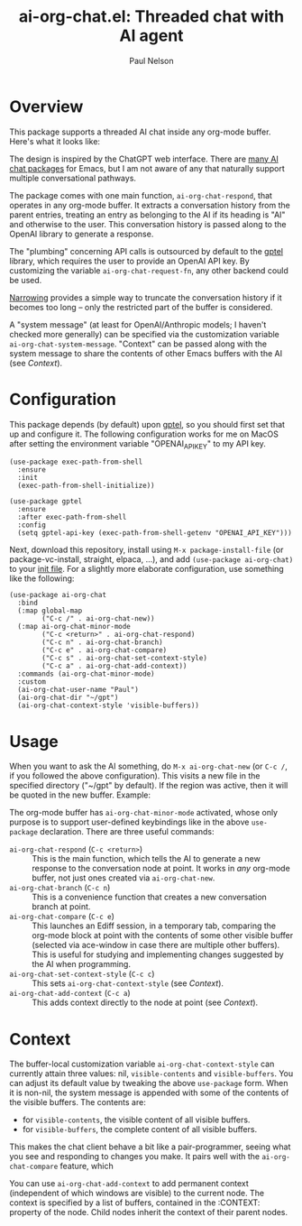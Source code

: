 #+title: ai-org-chat.el: Threaded chat with AI agent
#+author: Paul Nelson

* Overview
This package supports a threaded AI chat inside any org-mode buffer.  Here's what it looks like:

#+attr_html: :width 800px
#+attr_latex: :width 800px
[[./img/fruits.png]]

The design is inspired by the ChatGPT web interface.  There are [[https://www.reddit.com/r/emacs/comments/14glmqc/use_emacs_as_a_chatgpt_app/][many AI chat packages]] for Emacs, but I am not aware of any that naturally support multiple conversational pathways.

The package comes with one main function, =ai-org-chat-respond=, that operates in any org-mode buffer.  It extracts a conversation history from the parent entries, treating an entry as belonging to the AI if its heading is "AI" and otherwise to the user.  This conversation history is passed along to the OpenAI library to generate a response.

The "plumbing" concerning API calls is outsourced by default to the [[https://github.com/karthink/gptel][gptel]] library, which requires the user to provide an OpenAI API key.  By customizing the variable =ai-org-chat-request-fn=, any other backend could be used.

[[https://www.gnu.org/software/emacs/manual/html_node/emacs/Narrowing.html][Narrowing]] provides a simple way to truncate the conversation history if it becomes too long -- only the restricted part of the buffer is considered.

A "system message" (at least for OpenAI/Anthropic models; I haven't checked more generally) can be specified via the customization variable =ai-org-chat-system-message=.  "Context" can be passed along with the system message to share the contents of other Emacs buffers with the AI (see [[Context]]).

* Configuration
This package depends (by default) upon [[https://github.com/karthink/gptel][gptel]], so you should first set that up and configure it.  The following configuration works for me on MacOS after setting the environment variable "OPENAI_API_KEY" to my API key.

#+begin_src elisp
(use-package exec-path-from-shell
  :ensure
  :init
  (exec-path-from-shell-initialize))
  
(use-package gptel
  :ensure
  :after exec-path-from-shell
  :config
  (setq gptel-api-key (exec-path-from-shell-getenv "OPENAI_API_KEY")))
#+end_src

Next, download this repository, install using =M-x package-install-file= (or package-vc-install, straight, elpaca, ...), and add =(use-package ai-org-chat)= to your [[https://www.emacswiki.org/emacs/InitFile][init file]].  For a slightly more elaborate configuration, use something like the following:

#+begin_src elisp
(use-package ai-org-chat
  :bind
  (:map global-map
        ("C-c /" . ai-org-chat-new))
  (:map ai-org-chat-minor-mode
        ("C-c <return>" . ai-org-chat-respond)
        ("C-c n" . ai-org-chat-branch)
        ("C-c e" . ai-org-chat-compare)
        ("C-c s" . ai-org-chat-set-context-style)
        ("C-c a" . ai-org-chat-add-context))
  :commands (ai-org-chat-minor-mode)
  :custom
  (ai-org-chat-user-name "Paul")
  (ai-org-chat-dir "~/gpt")
  (ai-org-chat-context-style 'visible-buffers))
#+end_src

* Usage
When you want to ask the AI something, do =M-x ai-org-chat-new= (or =C-c /=, if you followed the above configuration).  This visits a new file in the specified directory ("~/gpt" by default).  If the region was active, then it will be quoted in the new buffer.  Example:

#+attr_html: :width 800px
#+attr_latex: :width 800px
[[./img/animated.gif]]

The org-mode buffer has =ai-org-chat-minor-mode= activated, whose only purpose is to support user-defined keybindings like in the above =use-package= declaration.  There are three useful commands:

- =ai-org-chat-respond= (=C-c <return>=) :: This is the main function, which tells the AI to generate a new response to the conversation node at point.  It works in /any/ org-mode buffer, not just ones created via =ai-org-chat-new=.
- =ai-org-chat-branch= (=C-c n=) :: This is a convenience function that creates a new conversation branch at point.
- =ai-org-chat-compare= (=C-c e=) :: This launches an Ediff session, in a temporary tab, comparing the org-mode block at point with the contents of some other visible buffer (selected via ace-window in case there are multiple other buffers).  This is useful for studying and implementing changes suggested by the AI when programming.
- =ai-org-chat-set-context-style= (=C-c c=) :: This sets =ai-org-chat-context-style= (see [[Context]]).
- =ai-org-chat-add-context= (=C-c a=) :: This adds context directly to the node at point (see [[Context]]).

* Context
The buffer-local customization variable =ai-org-chat-context-style= can currently attain three values: nil, =visible-contents= and =visible-buffers=.  You can adjust its default value by tweaking the above =use-package= form.  When it is non-nil, the system message is appended with some of the contents of the visible buffers.  The contents are:
- for =visible-contents=, the visible content of all visible buffers.
- for =visible-buffers=, the complete content of all visible buffers.

This makes the chat client behave a bit like a pair-programmer, seeing what you see and responding to changes you make.  It pairs well with the =ai-org-chat-compare= feature, which

You can use =ai-org-chat-add-context= to add permanent context (independent of which windows are visible) to the current node.  The context is specified by a list of buffers, contained in the :CONTEXT: property of the node.  Child nodes inherit the context of their parent nodes.
